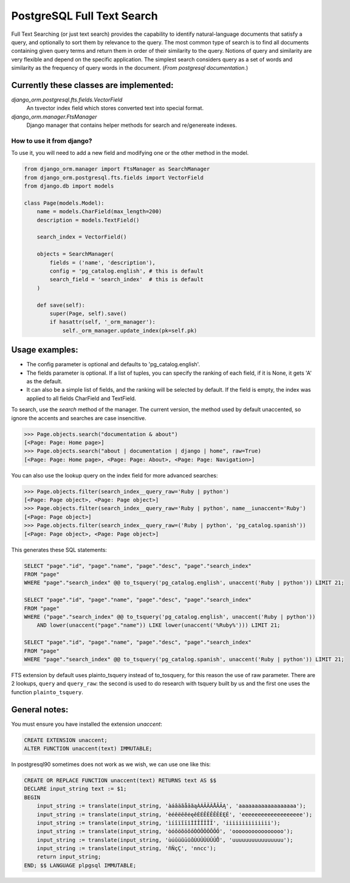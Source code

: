 PostgreSQL Full Text Search
===========================

Full Text Searching (or just text search) provides the capability to identify natural-language 
documents that satisfy a query, and optionally to sort them by relevance to the query. The most 
common type of search is to find all documents containing given query terms and return them in 
order of their similarity to the query. Notions of query and similarity are very flexible and 
depend on the specific application. The simplest search considers query as a set of words and 
similarity as the frequency of query words in the document. (`From postgresql documentation.`)


Currently these classes are implemented:
^^^^^^^^^^^^^^^^^^^^^^^^^^^^^^^^^^^^^^^^

`django_orm.postgresql.fts.fields.VectorField`
    An tsvector index field which stores converted text into special format.

`django_orm.manager.FtsManager`
    Django manager that contains helper methods for search and re/genereate indexes.


How to use it from django?
--------------------------

To use it, you will need to add a new field and modifying one or the other method in the model.

.. code-block:: python
    
    from django_orm.manager import FtsManager as SearchManager
    from django_orm.postgresql.fts.fields import VectorField
    from django.db import models

    class Page(models.Model):
        name = models.CharField(max_length=200)
        description = models.TextField()

        search_index = VectorField()

        objects = SearchManager(
            fields = ('name', 'description'),
            config = 'pg_catalog.english', # this is default
            search_field = 'search_index'  # this is default
        )

        def save(self):
            super(Page, self).save()
            if hasattr(self, '_orm_manager'):
                self._orm_manager.update_index(pk=self.pk)


Usage examples:
^^^^^^^^^^^^^^^

- The config parameter is optional and defaults to 'pg_catalog.english'.
- The fields parameter is optional. If a list of tuples, you can specify the ranking of each field, if it is None, it gets 'A' as the default.
- It can also be a simple list of fields, and the ranking will be selected by default. If the field is empty, the index was applied to all fields CharField and TextField.

To search, use the `search` method of the manager. The current version, the method used by default unaccented, so ignore the accents and searches are case insencitive.

.. code-block:: python

    >>> Page.objects.search("documentation & about")
    [<Page: Page: Home page>]
    >>> Page.objects.search("about | documentation | django | home", raw=True)
    [<Page: Page: Home page>, <Page: Page: About>, <Page: Page: Navigation>]

You can also use the lookup query on the index field for more advanced searches:

.. code-block:: python

    >>> Page.objects.filter(search_index__query_raw='Ruby | python')
    [<Page: Page object>, <Page: Page object>]
    >>> Page.objects.filter(search_index__query_raw='Ruby | python', name__iunaccent='Ruby')
    [<Page: Page object>]
    >>> Page.objects.filter(search_index__query_raw=('Ruby | python', 'pg_catalog.spanish'))
    [<Page: Page object>, <Page: Page object>]


This generates these SQL statements:

.. code-block:: sql

    SELECT "page"."id", "page"."name", "page"."desc", "page"."search_index" 
    FROM "page" 
    WHERE "page"."search_index" @@ to_tsquery('pg_catalog.english', unaccent('Ruby | python')) LIMIT 21;

    SELECT "page"."id", "page"."name", "page"."desc", "page"."search_index" 
    FROM "page" 
    WHERE ("page"."search_index" @@ to_tsquery('pg_catalog.english', unaccent('Ruby | python')) 
        AND lower(unaccent("page"."name")) LIKE lower(unaccent('%Ruby%'))) LIMIT 21;

    SELECT "page"."id", "page"."name", "page"."desc", "page"."search_index" 
    FROM "page" 
    WHERE "page"."search_index" @@ to_tsquery('pg_catalog.spanish', unaccent('Ruby | python')) LIMIT 21;


FTS extension by default uses plainto_tsquery instead of to_tosquery, for this reason the use of raw parameter. 
There are 2 lookups, ``query`` and ``query_raw``: the second is used to do research with tsquery built by us and 
the first one uses the function ``plainto_tsquery``.


General notes:
^^^^^^^^^^^^^^

You must ensure you have installed the extension `unaccent`:

.. code-block:: sql

    CREATE EXTENSION unaccent;
    ALTER FUNCTION unaccent(text) IMMUTABLE;


In postgresql90 sometimes does not work as we wish, we can use one like this:


.. code-block:: sql

    CREATE OR REPLACE FUNCTION unaccent(text) RETURNS text AS $$ 
    DECLARE input_string text := $1; 
    BEGIN 
        input_string := translate(input_string, 'àáâäãåāăąÀÁÂÄÃÅĀĂĄ', 'aaaaaaaaaaaaaaaaaa'); 
        input_string := translate(input_string, 'èéêëēĕėęěÈÉÊËÊĒĔĖĘĚ', 'eeeeeeeeeeeeeeeeeee'); 
        input_string := translate(input_string, 'ìíîïĩīĭÌÍÎÏĨĪĬ', 'iiiiiiiiiiiiii'); 
        input_string := translate(input_string, 'òóôöõōŏőÒÓÔÖÕŌŎŐ', 'oooooooooooooooo'); 
        input_string := translate(input_string, 'ùúûüũūŭůÙÚÛÜŨŪŬŮ', 'uuuuuuuuuuuuuuuu'); 
        input_string := translate(input_string, 'ñÑçÇ', 'nncc'); 
        return input_string; 
    END; $$ LANGUAGE plpgsql IMMUTABLE;
